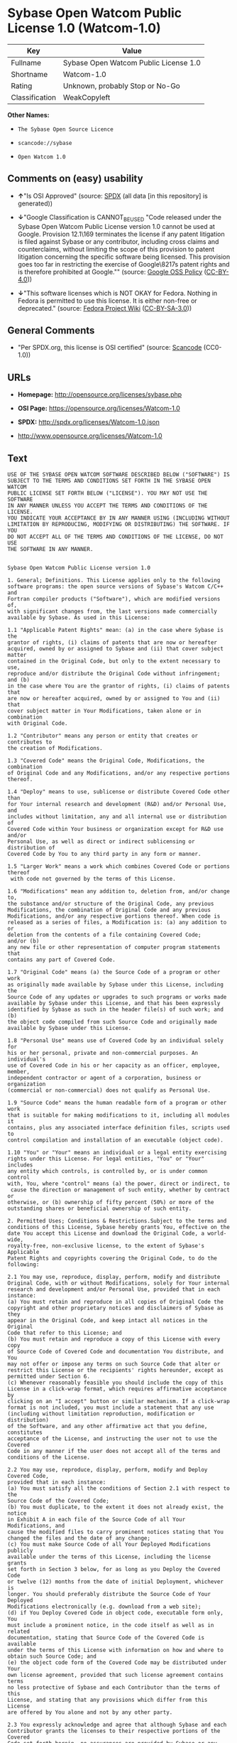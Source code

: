 * Sybase Open Watcom Public License 1.0 (Watcom-1.0)
| Key            | Value                                 |
|----------------+---------------------------------------|
| Fullname       | Sybase Open Watcom Public License 1.0 |
| Shortname      | Watcom-1.0                            |
| Rating         | Unknown, probably Stop or No-Go       |
| Classification | WeakCopyleft                          |

*Other Names:*

- =The Sybase Open Source Licence=

- =scancode://sybase=

- =Open Watcom 1.0=

** Comments on (easy) usability

- *↑*"Is OSI Approved" (source:
  [[https://spdx.org/licenses/Watcom-1.0.html][SPDX]] (all data [in this
  repository] is generated))

- *↓*"Google Classification is CANNOT_BE_USED "Code released under the
  Sybase Open Watcom Public License version 1.0 cannot be used at
  Google. Provision 12.1\169 terminates the license if any patent
  litigation is filed against Sybase or any contributor, including cross
  claims and counterclaims, without limiting the scope of this provision
  to patent litigation concerning the specific software being licensed.
  This provision goes too far in restricting the exercise of
  Google\8217s patent rights and is therefore prohibited at Google.""
  (source:
  [[https://opensource.google.com/docs/thirdparty/licenses/][Google OSS
  Policy]]
  ([[https://creativecommons.org/licenses/by/4.0/legalcode][CC-BY-4.0]]))

- *↓*"This software licenses which is NOT OKAY for Fedora. Nothing in
  Fedora is permitted to use this license. It is either non-free or
  deprecated." (source:
  [[https://fedoraproject.org/wiki/Licensing:Main?rd=Licensing][Fedora
  Project Wiki]]
  ([[https://creativecommons.org/licenses/by-sa/3.0/legalcode][CC-BY-SA-3.0]]))

** General Comments

- "Per SPDX.org, this license is OSI certified" (source:
  [[https://github.com/nexB/scancode-toolkit/blob/develop/src/licensedcode/data/licenses/sybase.yml][Scancode]]
  (CC0-1.0))

** URLs

- *Homepage:* http://opensource.org/licenses/sybase.php

- *OSI Page:* https://opensource.org/licenses/Watcom-1.0

- *SPDX:* http://spdx.org/licenses/Watcom-1.0.json

- http://www.opensource.org/licenses/Watcom-1.0

** Text
#+begin_example
  USE OF THE SYBASE OPEN WATCOM SOFTWARE DESCRIBED BELOW ("SOFTWARE") IS 
  SUBJECT TO THE TERMS AND CONDITIONS SET FORTH IN THE SYBASE OPEN WATCOM 
  PUBLIC LICENSE SET FORTH BELOW ("LICENSE"). YOU MAY NOT USE THE SOFTWARE 
  IN ANY MANNER UNLESS YOU ACCEPT THE TERMS AND CONDITIONS OF THE LICENSE. 
  YOU INDICATE YOUR ACCEPTANCE BY IN ANY MANNER USING (INCLUDING WITHOUT 
  LIMITATION BY REPRODUCING, MODIFYING OR DISTRIBUTING) THE SOFTWARE. IF YOU 
  DO NOT ACCEPT ALL OF THE TERMS AND CONDITIONS OF THE LICENSE, DO NOT USE 
  THE SOFTWARE IN ANY MANNER.


  Sybase Open Watcom Public License version 1.0

  1. General; Definitions. This License applies only to the following 
  software programs: the open source versions of Sybase's Watcom C/C++ and 
  Fortran compiler products ("Software"), which are modified versions of, 
  with significant changes from, the last versions made commercially 
  available by Sybase. As used in this License:

  1.1 "Applicable Patent Rights" mean: (a) in the case where Sybase is the 
  grantor of rights, (i) claims of patents that are now or hereafter 
  acquired, owned by or assigned to Sybase and (ii) that cover subject matter 
  contained in the Original Code, but only to the extent necessary to use, 
  reproduce and/or distribute the Original Code without infringement; and (b) 
  in the case where You are the grantor of rights, (i) claims of patents that 
  are now or hereafter acquired, owned by or assigned to You and (ii) that 
  cover subject matter in Your Modifications, taken alone or in combination 
  with Original Code.

  1.2 "Contributor" means any person or entity that creates or contributes to 
  the creation of Modifications.

  1.3 "Covered Code" means the Original Code, Modifications, the combination 
  of Original Code and any Modifications, and/or any respective portions 
  thereof.

  1.4 "Deploy" means to use, sublicense or distribute Covered Code other than 
  for Your internal research and development (R&D) and/or Personal Use, and 
  includes without limitation, any and all internal use or distribution of 
  Covered Code within Your business or organization except for R&D use and/or 
  Personal Use, as well as direct or indirect sublicensing or distribution of 
  Covered Code by You to any third party in any form or manner.

  1.5 "Larger Work" means a work which combines Covered Code or portions thereof
   with code not governed by the terms of this License.

  1.6 "Modifications" mean any addition to, deletion from, and/or change to, 
  the substance and/or structure of the Original Code, any previous 
  Modifications, the combination of Original Code and any previous 
  Modifications, and/or any respective portions thereof. When code is 
  released as a series of files, a Modification is: (a) any addition to or 
  deletion from the contents of a file containing Covered Code; 
  and/or (b) 
  any new file or other representation of computer program statements that 
  contains any part of Covered Code.

  1.7 "Original Code" means (a) the Source Code of a program or other work 
  as originally made available by Sybase under this License, including the 
  Source Code of any updates or upgrades to such programs or works made 
  available by Sybase under this License, and that has been expressly 
  identified by Sybase as such in the header file(s) of such work; and (b) 
  the object code compiled from such Source Code and originally made 
  available by Sybase under this License.

  1.8 "Personal Use" means use of Covered Code by an individual solely for 
  his or her personal, private and non-commercial purposes. An individual's 
  use of Covered Code in his or her capacity as an officer, employee, member, 
  independent contractor or agent of a corporation, business or organization 
  (commercial or non-commercial) does not qualify as Personal Use.

  1.9 "Source Code" means the human readable form of a program or other work 
  that is suitable for making modifications to it, including all modules it 
  contains, plus any associated interface definition files, scripts used to 
  control compilation and installation of an executable (object code).

  1.10 "You" or "Your" means an individual or a legal entity exercising 
  rights under this License. For legal entities, "You" or "Your" includes 
  any entity which controls, is controlled by, or is under common control 
  with, You, where "control" means (a) the power, direct or indirect, to
   cause the direction or management of such entity, whether by contract or 
  otherwise, or (b) ownership of fifty percent (50%) or more of the 
  outstanding shares or beneficial ownership of such entity.

  2. Permitted Uses; Conditions & Restrictions.Subject to the terms and 
  conditions of this License, Sybase hereby grants You, effective on the 
  date You accept this License and download the Original Code, a world-wide, 
  royalty-free, non-exclusive license, to the extent of Sybase's Applicable 
  Patent Rights and copyrights covering the Original Code, to do the 
  following:

  2.1 You may use, reproduce, display, perform, modify and distribute 
  Original Code, with or without Modifications, solely for Your internal 
  research and development and/or Personal Use, provided that in each 
  instance:
  (a) You must retain and reproduce in all copies of Original Code the 
  copyright and other proprietary notices and disclaimers of Sybase as they 
  appear in the Original Code, and keep intact all notices in the Original 
  Code that refer to this License; and
  (b) You must retain and reproduce a copy of this License with every copy 
  of Source Code of Covered Code and documentation You distribute, and You 
  may not offer or impose any terms on such Source Code that alter or 
  restrict this License or the recipients' rights hereunder, except as 
  permitted under Section 6.
  (c) Whenever reasonably feasible you should include the copy of this 
  License in a click-wrap format, which requires affirmative acceptance by 
  clicking on an "I accept" button or similar mechanism. If a click-wrap 
  format is not included, you must include a statement that any use 
  (including without limitation reproduction, modification or distribution) 
  of the Software, and any other affirmative act that you define, constitutes 
  acceptance of the License, and instructing the user not to use the Covered 
  Code in any manner if the user does not accept all of the terms and 
  conditions of the License.

  2.2 You may use, reproduce, display, perform, modify and Deploy Covered Code, 
  provided that in each instance:
  (a) You must satisfy all the conditions of Section 2.1 with respect to the 
  Source Code of the Covered Code;
  (b) You must duplicate, to the extent it does not already exist, the notice 
  in Exhibit A in each file of the Source Code of all Your Modifications, and 
  cause the modified files to carry prominent notices stating that You 
  changed the files and the date of any change;
  (c) You must make Source Code of all Your Deployed Modifications publicly 
  available under the terms of this License, including the license grants 
  set forth in Section 3 below, for as long as you Deploy the Covered Code 
  or twelve (12) months from the date of initial Deployment, whichever is 
  longer. You should preferably distribute the Source Code of Your Deployed 
  Modifications electronically (e.g. download from a web site);
  (d) if You Deploy Covered Code in object code, executable form only, You 
  must include a prominent notice, in the code itself as well as in related 
  documentation, stating that Source Code of the Covered Code is available 
  under the terms of this License with information on how and where to 
  obtain such Source Code; and
  (e) the object code form of the Covered Code may be distributed under Your 
  own license agreement, provided that such license agreement contains terms 
  no less protective of Sybase and each Contributor than the terms of this 
  License, and stating that any provisions which differ from this License 
  are offered by You alone and not by any other party.

  2.3 You expressly acknowledge and agree that although Sybase and each 
  Contributor grants the licenses to their respective portions of the Covered 
  Code set forth herein, no assurances are provided by Sybase or any 
  Contributor that the Covered Code does not infringe the patent or other 
  intellectual property rights of any other entity. Sybase and each 
  Contributor disclaim any liability to You for claims brought by any other 
  entity based on infringement of intellectual property rights or otherwise. 
  As a condition to exercising the rights and licenses granted hereunder, 
  You hereby assume sole responsibility to secure any other intellectual 
  property rights needed, if any. For example, if a third party patent 
  license is required to allow You to distribute the Covered Code, it is 
  Your responsibility to acquire that license before distributing the Covered 
  Code.

  3. Your Grants. In consideration of, and as a condition to, the licenses 
  granted to You under this License, You hereby grant to Sybase and all 
  third parties a non-exclusive, royalty-free license, under Your Applicable 
  Patent Rights and other intellectual property rights (other than patent) 
  owned or controlled by You, to use, reproduce, display, perform, modify, 
  distribute and Deploy Your Modifications of the same scope and extent as 
  Sybase's licenses under Sections 2.1 and 2.2.

  4. Larger Works. You may create a Larger Work by combining Covered Code 
  with other code not governed by the terms of this License and distribute 
  the Larger Work as a single product. In each such instance, You must make 
  sure the requirements of this License are fulfilled for the Covered Code 
  or any portion thereof.

  5. Limitations on Patent License. Except as expressly stated in Section 2, 
  no other patent rights, express or implied, are granted by Sybase herein. 
  Modifications and/or Larger Works may require additional patent licenses 
  from Sybase which Sybase may grant in its sole discretion.

  6. Additional Terms. You may choose to offer, and to charge a fee for, 
  warranty, support, indemnity or liability obligations and/or other rights 
  consistent with this License ("Additional Terms") to one or more recipients 
  of Covered Code. However, You may do so only on Your own behalf and as 
  Your sole responsibility, and not on behalf of Sybase or any Contributor. 
  You must obtain the recipient's agreement that any such Additional Terms 
  are offered by You alone, and You hereby agree to indemnify, defend and 
  hold Sybase and every Contributor harmless for any liability incurred by 
  or claims asserted against Sybase or such Contributor by reason of any 
  such Additional Terms.

  7. Versions of the License. Sybase may publish revised and/or new versions 
  of this License from time to time. Each version will be given a 
  distinguishing version number. Once Original Code has been published under 
  a particular version of this License, You may continue to use it under the 
  terms of that version. You may also choose to use such Original Code under 
  the terms of any subsequent version of this License published by Sybase. No 
  one other than Sybase has the right to modify the terms applicable to 
  Covered Code created under this License.

  8. NO WARRANTY OR SUPPORT. The Covered Code may contain in whole or in part 
  pre-release, untested, or not fully tested works. The Covered Code may 
  contain errors that could cause failures or loss of data, and may be 
  incomplete or contain inaccuracies. You expressly acknowledge and agree that 
  use of the Covered Code, or any portion thereof, is at Your sole and entire 
  risk. THE COVERED CODE IS PROVIDED "AS IS" AND WITHOUT WARRANTY, UPGRADES 
  OR SUPPORT OF ANY KIND AND SYBASE AND SYBASE'S LICENSOR(S) (COLLECTIVELY 
  REFERRED TO AS "SYBASE" FOR THE PURPOSES OF SECTIONS 8 AND 9) AND ALL 
  CONTRIBUTORS EXPRESSLY DISCLAIM ALL WARRANTIES AND/OR CONDITIONS, EXPRESS 
  OR IMPLIED, INCLUDING, BUT NOT LIMITED TO, THE IMPLIED WARRANTIES AND/OR 
  CONDITIONS OF MERCHANTABILITY, OF SATISFACTORY QUALITY, OF FITNESS FOR A 
  PARTICULAR PURPOSE, OF ACCURACY, OF QUIET ENJOYMENT, AND NONINFRINGEMENT 
  OF THIRD PARTY RIGHTS. SYBASE AND EACH CONTRIBUTOR DOES NOT WARRANT 
  AGAINST INTERFERENCE WITH YOUR ENJOYMENT OF THE COVERED CODE, THAT THE 
  FUNCTIONS CONTAINED IN THE COVERED CODE WILL MEET YOUR REQUIREMENTS, THAT 
  THE OPERATION OF THE COVERED CODE WILL BE UNINTERRUPTED OR ERROR-FREE, OR 
  THAT DEFECTS IN THE COVERED CODE WILL BE CORRECTED. NO ORAL OR WRITTEN 
  INFORMATION OR ADVICE GIVEN BY SYBASE, A SYBASE AUTHORIZED REPRESENTATIVE 
  OR ANY CONTRIBUTOR SHALL CREATE A WARRANTY. You acknowledge that the 
  Covered Code is not intended for use in the operation of nuclear facilities, 
  aircraft navigation, communication systems, or air traffic control 
  machines in which case the failure of the Covered Code could lead to death,
   personal injury, or severe physical or environmental damage.

  9. LIMITATION OF LIABILITY. TO THE EXTENT NOT PROHIBITED BY LAW, IN NO 
  EVENT SHALL SYBASE OR ANY CONTRIBUTOR BE LIABLE FOR ANY DIRECT, INCIDENTAL, 
  SPECIAL, INDIRECT, CONSEQUENTIAL OR OTHER DAMAGES OF ANY KIND ARISING OUT 
  OF OR RELATING TO THIS LICENSE OR YOUR USE OR INABILITY TO USE THE COVERED 
  CODE, OR ANY PORTION THEREOF, WHETHER UNDER A THEORY OF CONTRACT, WARRANTY, 
  TORT (INCLUDING NEGLIGENCE), PRODUCTS LIABILITY OR OTHERWISE, EVEN IF 
  SYBASE OR SUCH CONTRIBUTOR HAS BEEN ADVISED OF THE POSSIBILITY OF SUCH 
  DAMAGES, AND NOTWITHSTANDING THE FAILURE OF ESSENTIAL PURPOSE OF ANY REMEDY. 
  SOME JURISDICTIONS DO NOT ALLOW THE LIMITATION OF LIABILITY OF INCIDENTAL 
  OR CONSEQUENTIAL OR OTHER DAMAGES OF ANY KIND, SO THIS LIMITATION MAY NOT 
  APPLY TO YOU. In no event shall Sybase's or any Contributor's total 
  liability to You for all damages (other than as may be required by 
  applicable law) under this License exceed the amount of five hundred 
  dollars ($500.00).

  10. Trademarks. This License does not grant any rights to use the 
  trademarks or trade names "Sybase" or any other trademarks or trade names 
  belonging to Sybase (collectively "Sybase Marks") or to any trademark or 
  trade name belonging to any Contributor("Contributor Marks"). No Sybase 
  Marks or Contributor Marks may be used to endorse or promote products 
  derived from the Original Code or Covered Code other than with the prior 
  written consent of Sybase or the Contributor, as applicable.

  11. Ownership. Subject to the licenses granted under this License, each Contributor 
  retains all rights, title and interest in and to any Modifications made by such 
  Contributor. Sybase retains all rights, title and interest in and to the 
  Original Code and any Modifications made by or on behalf of Sybase ("Sybase 
  Modifications"), and such Sybase Modifications will not be automatically 
  subject to this License. Sybase may, at its sole discretion, choose to 
  license such Sybase Modifications under this License, or on different terms 
  from those contained in this License or may choose not to license them at 
  all.

  12. Termination.

  12.1 Termination. This License and the rights granted hereunder will 
  terminate:
  (a) automatically without notice if You fail to comply with any term(s) of 
  this License and fail to cure such breach within 30 days of becoming 
  aware of such breach;
  (b) immediately in the event of the circumstances described in Section 
  13.5(b); or
  (c) automatically without notice if You, at any time during the term of 
  this License, commence an action for patent infringement (including as a 
  cross claim or counterclaim) against Sybase or any Contributor.

  12.2 Effect of Termination. Upon termination, You agree to immediately 
  stop any further use, reproduction, modification, sublicensing and 
  distribution of the Covered Code and to destroy all copies of the Covered 
  Code that are in your possession or control. All sublicenses to the Covered 
  Code that have been properly granted prior to termination shall survive any 
  termination of this License. Provisions which, by their nature, should 
  remain in effect beyond the termination of this License shall survive, 
  including but not limited to Sections 3, 5, 8, 9, 10, 11, 12.2 and 13. No 
  party will be liable to any other for compensation, indemnity or damages 
  of any sort solely as a result of terminating this License in accordance 
  with its terms, and termination of this License will be without prejudice 
  to any other right or remedy of any party.

  13. Miscellaneous.

  13.1 Government End Users. The Covered Code is a "commercial item" as 
  defined in FAR 2.101. Government software and technical data rights in the 
  Covered Code include only those rights customarily provided to the public 
  as defined in this License. This customary commercial license in technical 
  data and software is provided in accordance with FAR 12.211 (Technical 
  Data) and 12.212 (Computer Software) and, for Department of Defense 
  purchases, DFAR 252.227-7015 (Technical Data -- Commercial Items) and 
  227.7202-3 (Rights in Commercial Computer Software or Computer Software 
  Documentation). Accordingly, all U.S. Government End Users acquire Covered 
  Code with only those rights set forth herein.

  13.2 Relationship of Parties. This License will not be construed as 
  creating an agency, partnership, joint venture or any other form of legal 
  association between or among you, Sybase or any Contributor, and You will 
  not represent to the contrary, whether expressly, by implication, 
  appearance or otherwise.

  13.3 Independent Development. Nothing in this License will impair Sybase's 
  or any Contributor's right to acquire, license, develop, have others develop 
  for it, market and/or distribute technology or products that perform the 
  same or similar functions as, or otherwise compete with, Modifications, 
  Larger Works, technology or products that You may develop, produce, market 
  or distribute.

  13.4 Waiver; Construction. Failure by Sybase or any Contributor to enforce 
  any provision of this License will not be deemed a waiver of future 
  enforcement of that or any other provision. Any law or regulation which 
  provides that the language of a contract shall be construed against the 
  drafter will not apply to this License.

  13.5 Severability. (a) If for any reason a court of competent jurisdiction 
  finds any provision of this License, or portion thereof, to be 
  unenforceable, that provision of the License will be enforced to the maximum 
  extent permissible so as to effect the economic benefits and intent of the 
  parties, and the remainder of this License will continue in full force and 
  effect. (b) Notwithstanding the foregoing, if applicable law prohibits or 
  restricts You from fully and/or specifically complying with Sections 2 
  and/or 3 or prevents the enforceability of either of those Sections, this 
  License will immediately terminate and You must immediately discontinue any 
  use of the Covered Code and destroy all copies of it that are in your 
  possession or control.

  13.6 Dispute Resolution. Any litigation or other dispute resolution between 
  You and Sybase relating to this License shall take place in the Northern 
  District of California, and You and Sybase hereby consent to the personal 
  jurisdiction of, and venue in, the state and federal courts within that 
  District with respect to this License. The application of the United Nations 
  Convention on Contracts for the International Sale of Goods is expressly 
  excluded.

  13.7 Entire Agreement; Governing Law. This License constitutes the entire 
  agreement between the parties with respect to the subject matter hereof. 
  This License shall be governed by the laws of the United States and the 
  State of California, except that body of California law concerning conflicts 
  of law. Where You are located in the province of Quebec, Canada, the following 
  clause applies: The parties hereby confirm that they have requested that this 
  License and all related documents be drafted in English. Les parties ont 
  exige que le present contrat et tous les documents connexes soient rediges 
  en anglais.

  EXHIBIT A.
  "Portions Copyright (c) 1983-2002 Sybase, Inc. All Rights Reserved. This file 
  contains Original Code and/or Modifications of Original Code as defined in and 
  that are subject to the Sybase Open Watcom Public License version 1.0 (the 
  'License'). You may not use this file except in compliance with the License. 
  BY USING THIS FILE YOU AGREE TO ALL TERMS AND CONDITIONS OF THE LICENSE. A 
  copy of the License is provided with the Original Code and Modifications, and 
  is also available at www.sybase.com/developer/opensource.
  The Original Code and all software distributed under the License are 
  distributed on an 'AS IS' basis, WITHOUT WARRANTY OF ANY KIND, EITHER EXPRESS 
  OR IMPLIED, AND SYBASE AND ALL CONTRIBUTORS HEREBY DISCLAIM ALL SUCH 
  WARRANTIES, INCLUDING WITHOUT LIMITATION, ANY WARRANTIES OF MERCHANTABILITY, 
  FITNESS FOR A PARTICULAR PURPOSE, QUIET ENJOYMENT OR NON-INFRINGEMENT. Please 
  see the License for the specific language governing rights and limitations 
  under the License."
#+end_example

--------------

** Raw Data
*** Facts

- LicenseName

- [[https://fedoraproject.org/wiki/Licensing:Main?rd=Licensing][Fedora
  Project Wiki]]
  ([[https://creativecommons.org/licenses/by-sa/3.0/legalcode][CC-BY-SA-3.0]])

- [[https://opensource.google.com/docs/thirdparty/licenses/][Google OSS
  Policy]]
  ([[https://creativecommons.org/licenses/by/4.0/legalcode][CC-BY-4.0]])

- [[https://github.com/HansHammel/license-compatibility-checker/blob/master/lib/licenses.json][HansHammel
  license-compatibility-checker]]
  ([[https://github.com/HansHammel/license-compatibility-checker/blob/master/LICENSE][MIT]])

- [[https://github.com/okfn/licenses/blob/master/licenses.csv][Open
  Knowledge International]]
  ([[https://opendatacommons.org/licenses/pddl/1-0/][PDDL-1.0]])

- [[https://opensource.org/licenses/][OpenSourceInitiative]]
  ([[https://creativecommons.org/licenses/by/4.0/legalcode][CC-BY-4.0]])

- [[https://github.com/OpenChain-Project/curriculum/raw/ddf1e879341adbd9b297cd67c5d5c16b2076540b/policy-template/Open%20Source%20Policy%20Template%20for%20OpenChain%20Specification%201.2.ods][OpenChainPolicyTemplate]]
  (CC0-1.0)

- [[https://spdx.org/licenses/Watcom-1.0.html][SPDX]] (all data [in this
  repository] is generated)

- [[https://github.com/nexB/scancode-toolkit/blob/develop/src/licensedcode/data/licenses/sybase.yml][Scancode]]
  (CC0-1.0)

*** Raw JSON
#+begin_example
  {
      "__impliedNames": [
          "Watcom-1.0",
          "Sybase Open Watcom Public License 1.0",
          "The Sybase Open Source Licence",
          "scancode://sybase",
          "Open Watcom 1.0"
      ],
      "__impliedId": "Watcom-1.0",
      "__impliedComments": [
          [
              "Scancode",
              [
                  "Per SPDX.org, this license is OSI certified"
              ]
          ]
      ],
      "facts": {
          "Open Knowledge International": {
              "is_generic": null,
              "legacy_ids": [],
              "status": "active",
              "domain_software": true,
              "url": "https://opensource.org/licenses/Watcom-1.0",
              "maintainer": "",
              "od_conformance": "not reviewed",
              "_sourceURL": "https://github.com/okfn/licenses/blob/master/licenses.csv",
              "domain_data": false,
              "osd_conformance": "approved",
              "id": "Watcom-1.0",
              "title": "Sybase Open Watcom Public License 1.0",
              "_implications": {
                  "__impliedNames": [
                      "Watcom-1.0",
                      "Sybase Open Watcom Public License 1.0"
                  ],
                  "__impliedId": "Watcom-1.0",
                  "__impliedURLs": [
                      [
                          null,
                          "https://opensource.org/licenses/Watcom-1.0"
                      ]
                  ]
              },
              "domain_content": false
          },
          "LicenseName": {
              "implications": {
                  "__impliedNames": [
                      "Watcom-1.0"
                  ],
                  "__impliedId": "Watcom-1.0"
              },
              "shortname": "Watcom-1.0",
              "otherNames": []
          },
          "SPDX": {
              "isSPDXLicenseDeprecated": false,
              "spdxFullName": "Sybase Open Watcom Public License 1.0",
              "spdxDetailsURL": "http://spdx.org/licenses/Watcom-1.0.json",
              "_sourceURL": "https://spdx.org/licenses/Watcom-1.0.html",
              "spdxLicIsOSIApproved": true,
              "spdxSeeAlso": [
                  "https://opensource.org/licenses/Watcom-1.0"
              ],
              "_implications": {
                  "__impliedNames": [
                      "Watcom-1.0",
                      "Sybase Open Watcom Public License 1.0"
                  ],
                  "__impliedId": "Watcom-1.0",
                  "__impliedJudgement": [
                      [
                          "SPDX",
                          {
                              "tag": "PositiveJudgement",
                              "contents": "Is OSI Approved"
                          }
                      ]
                  ],
                  "__isOsiApproved": true,
                  "__impliedURLs": [
                      [
                          "SPDX",
                          "http://spdx.org/licenses/Watcom-1.0.json"
                      ],
                      [
                          null,
                          "https://opensource.org/licenses/Watcom-1.0"
                      ]
                  ]
              },
              "spdxLicenseId": "Watcom-1.0"
          },
          "Fedora Project Wiki": {
              "rating": "Bad",
              "Upstream URL": "http://opensource.org/licenses/sybase.php",
              "licenseType": "license",
              "_sourceURL": "https://fedoraproject.org/wiki/Licensing:Main?rd=Licensing",
              "Full Name": "Sybase Open Watcom Public License 1.0",
              "FSF Free?": "No",
              "_implications": {
                  "__impliedNames": [
                      "Sybase Open Watcom Public License 1.0"
                  ],
                  "__impliedJudgement": [
                      [
                          "Fedora Project Wiki",
                          {
                              "tag": "NegativeJudgement",
                              "contents": "This software licenses which is NOT OKAY for Fedora. Nothing in Fedora is permitted to use this license. It is either non-free or deprecated."
                          }
                      ]
                  ]
              },
              "Notes": null
          },
          "Scancode": {
              "otherUrls": [
                  "http://www.opensource.org/licenses/Watcom-1.0",
                  "https://opensource.org/licenses/Watcom-1.0"
              ],
              "homepageUrl": "http://opensource.org/licenses/sybase.php",
              "shortName": "Open Watcom 1.0",
              "textUrls": null,
              "text": "USE OF THE SYBASE OPEN WATCOM SOFTWARE DESCRIBED BELOW (\"SOFTWARE\") IS \nSUBJECT TO THE TERMS AND CONDITIONS SET FORTH IN THE SYBASE OPEN WATCOM \nPUBLIC LICENSE SET FORTH BELOW (\"LICENSE\"). YOU MAY NOT USE THE SOFTWARE \nIN ANY MANNER UNLESS YOU ACCEPT THE TERMS AND CONDITIONS OF THE LICENSE. \nYOU INDICATE YOUR ACCEPTANCE BY IN ANY MANNER USING (INCLUDING WITHOUT \nLIMITATION BY REPRODUCING, MODIFYING OR DISTRIBUTING) THE SOFTWARE. IF YOU \nDO NOT ACCEPT ALL OF THE TERMS AND CONDITIONS OF THE LICENSE, DO NOT USE \nTHE SOFTWARE IN ANY MANNER.\n\n\nSybase Open Watcom Public License version 1.0\n\n1. General; Definitions. This License applies only to the following \nsoftware programs: the open source versions of Sybase's Watcom C/C++ and \nFortran compiler products (\"Software\"), which are modified versions of, \nwith significant changes from, the last versions made commercially \navailable by Sybase. As used in this License:\n\n1.1 \"Applicable Patent Rights\" mean: (a) in the case where Sybase is the \ngrantor of rights, (i) claims of patents that are now or hereafter \nacquired, owned by or assigned to Sybase and (ii) that cover subject matter \ncontained in the Original Code, but only to the extent necessary to use, \nreproduce and/or distribute the Original Code without infringement; and (b) \nin the case where You are the grantor of rights, (i) claims of patents that \nare now or hereafter acquired, owned by or assigned to You and (ii) that \ncover subject matter in Your Modifications, taken alone or in combination \nwith Original Code.\n\n1.2 \"Contributor\" means any person or entity that creates or contributes to \nthe creation of Modifications.\n\n1.3 \"Covered Code\" means the Original Code, Modifications, the combination \nof Original Code and any Modifications, and/or any respective portions \nthereof.\n\n1.4 \"Deploy\" means to use, sublicense or distribute Covered Code other than \nfor Your internal research and development (R&D) and/or Personal Use, and \nincludes without limitation, any and all internal use or distribution of \nCovered Code within Your business or organization except for R&D use and/or \nPersonal Use, as well as direct or indirect sublicensing or distribution of \nCovered Code by You to any third party in any form or manner.\n\n1.5 \"Larger Work\" means a work which combines Covered Code or portions thereof\n with code not governed by the terms of this License.\n\n1.6 \"Modifications\" mean any addition to, deletion from, and/or change to, \nthe substance and/or structure of the Original Code, any previous \nModifications, the combination of Original Code and any previous \nModifications, and/or any respective portions thereof. When code is \nreleased as a series of files, a Modification is: (a) any addition to or \ndeletion from the contents of a file containing Covered Code; \nand/or (b) \nany new file or other representation of computer program statements that \ncontains any part of Covered Code.\n\n1.7 \"Original Code\" means (a) the Source Code of a program or other work \nas originally made available by Sybase under this License, including the \nSource Code of any updates or upgrades to such programs or works made \navailable by Sybase under this License, and that has been expressly \nidentified by Sybase as such in the header file(s) of such work; and (b) \nthe object code compiled from such Source Code and originally made \navailable by Sybase under this License.\n\n1.8 \"Personal Use\" means use of Covered Code by an individual solely for \nhis or her personal, private and non-commercial purposes. An individual's \nuse of Covered Code in his or her capacity as an officer, employee, member, \nindependent contractor or agent of a corporation, business or organization \n(commercial or non-commercial) does not qualify as Personal Use.\n\n1.9 \"Source Code\" means the human readable form of a program or other work \nthat is suitable for making modifications to it, including all modules it \ncontains, plus any associated interface definition files, scripts used to \ncontrol compilation and installation of an executable (object code).\n\n1.10 \"You\" or \"Your\" means an individual or a legal entity exercising \nrights under this License. For legal entities, \"You\" or \"Your\" includes \nany entity which controls, is controlled by, or is under common control \nwith, You, where \"control\" means (a) the power, direct or indirect, to\n cause the direction or management of such entity, whether by contract or \notherwise, or (b) ownership of fifty percent (50%) or more of the \noutstanding shares or beneficial ownership of such entity.\n\n2. Permitted Uses; Conditions & Restrictions.Subject to the terms and \nconditions of this License, Sybase hereby grants You, effective on the \ndate You accept this License and download the Original Code, a world-wide, \nroyalty-free, non-exclusive license, to the extent of Sybase's Applicable \nPatent Rights and copyrights covering the Original Code, to do the \nfollowing:\n\n2.1 You may use, reproduce, display, perform, modify and distribute \nOriginal Code, with or without Modifications, solely for Your internal \nresearch and development and/or Personal Use, provided that in each \ninstance:\n(a) You must retain and reproduce in all copies of Original Code the \ncopyright and other proprietary notices and disclaimers of Sybase as they \nappear in the Original Code, and keep intact all notices in the Original \nCode that refer to this License; and\n(b) You must retain and reproduce a copy of this License with every copy \nof Source Code of Covered Code and documentation You distribute, and You \nmay not offer or impose any terms on such Source Code that alter or \nrestrict this License or the recipients' rights hereunder, except as \npermitted under Section 6.\n(c) Whenever reasonably feasible you should include the copy of this \nLicense in a click-wrap format, which requires affirmative acceptance by \nclicking on an \"I accept\" button or similar mechanism. If a click-wrap \nformat is not included, you must include a statement that any use \n(including without limitation reproduction, modification or distribution) \nof the Software, and any other affirmative act that you define, constitutes \nacceptance of the License, and instructing the user not to use the Covered \nCode in any manner if the user does not accept all of the terms and \nconditions of the License.\n\n2.2 You may use, reproduce, display, perform, modify and Deploy Covered Code, \nprovided that in each instance:\n(a) You must satisfy all the conditions of Section 2.1 with respect to the \nSource Code of the Covered Code;\n(b) You must duplicate, to the extent it does not already exist, the notice \nin Exhibit A in each file of the Source Code of all Your Modifications, and \ncause the modified files to carry prominent notices stating that You \nchanged the files and the date of any change;\n(c) You must make Source Code of all Your Deployed Modifications publicly \navailable under the terms of this License, including the license grants \nset forth in Section 3 below, for as long as you Deploy the Covered Code \nor twelve (12) months from the date of initial Deployment, whichever is \nlonger. You should preferably distribute the Source Code of Your Deployed \nModifications electronically (e.g. download from a web site);\n(d) if You Deploy Covered Code in object code, executable form only, You \nmust include a prominent notice, in the code itself as well as in related \ndocumentation, stating that Source Code of the Covered Code is available \nunder the terms of this License with information on how and where to \nobtain such Source Code; and\n(e) the object code form of the Covered Code may be distributed under Your \nown license agreement, provided that such license agreement contains terms \nno less protective of Sybase and each Contributor than the terms of this \nLicense, and stating that any provisions which differ from this License \nare offered by You alone and not by any other party.\n\n2.3 You expressly acknowledge and agree that although Sybase and each \nContributor grants the licenses to their respective portions of the Covered \nCode set forth herein, no assurances are provided by Sybase or any \nContributor that the Covered Code does not infringe the patent or other \nintellectual property rights of any other entity. Sybase and each \nContributor disclaim any liability to You for claims brought by any other \nentity based on infringement of intellectual property rights or otherwise. \nAs a condition to exercising the rights and licenses granted hereunder, \nYou hereby assume sole responsibility to secure any other intellectual \nproperty rights needed, if any. For example, if a third party patent \nlicense is required to allow You to distribute the Covered Code, it is \nYour responsibility to acquire that license before distributing the Covered \nCode.\n\n3. Your Grants. In consideration of, and as a condition to, the licenses \ngranted to You under this License, You hereby grant to Sybase and all \nthird parties a non-exclusive, royalty-free license, under Your Applicable \nPatent Rights and other intellectual property rights (other than patent) \nowned or controlled by You, to use, reproduce, display, perform, modify, \ndistribute and Deploy Your Modifications of the same scope and extent as \nSybase's licenses under Sections 2.1 and 2.2.\n\n4. Larger Works. You may create a Larger Work by combining Covered Code \nwith other code not governed by the terms of this License and distribute \nthe Larger Work as a single product. In each such instance, You must make \nsure the requirements of this License are fulfilled for the Covered Code \nor any portion thereof.\n\n5. Limitations on Patent License. Except as expressly stated in Section 2, \nno other patent rights, express or implied, are granted by Sybase herein. \nModifications and/or Larger Works may require additional patent licenses \nfrom Sybase which Sybase may grant in its sole discretion.\n\n6. Additional Terms. You may choose to offer, and to charge a fee for, \nwarranty, support, indemnity or liability obligations and/or other rights \nconsistent with this License (\"Additional Terms\") to one or more recipients \nof Covered Code. However, You may do so only on Your own behalf and as \nYour sole responsibility, and not on behalf of Sybase or any Contributor. \nYou must obtain the recipient's agreement that any such Additional Terms \nare offered by You alone, and You hereby agree to indemnify, defend and \nhold Sybase and every Contributor harmless for any liability incurred by \nor claims asserted against Sybase or such Contributor by reason of any \nsuch Additional Terms.\n\n7. Versions of the License. Sybase may publish revised and/or new versions \nof this License from time to time. Each version will be given a \ndistinguishing version number. Once Original Code has been published under \na particular version of this License, You may continue to use it under the \nterms of that version. You may also choose to use such Original Code under \nthe terms of any subsequent version of this License published by Sybase. No \none other than Sybase has the right to modify the terms applicable to \nCovered Code created under this License.\n\n8. NO WARRANTY OR SUPPORT. The Covered Code may contain in whole or in part \npre-release, untested, or not fully tested works. The Covered Code may \ncontain errors that could cause failures or loss of data, and may be \nincomplete or contain inaccuracies. You expressly acknowledge and agree that \nuse of the Covered Code, or any portion thereof, is at Your sole and entire \nrisk. THE COVERED CODE IS PROVIDED \"AS IS\" AND WITHOUT WARRANTY, UPGRADES \nOR SUPPORT OF ANY KIND AND SYBASE AND SYBASE'S LICENSOR(S) (COLLECTIVELY \nREFERRED TO AS \"SYBASE\" FOR THE PURPOSES OF SECTIONS 8 AND 9) AND ALL \nCONTRIBUTORS EXPRESSLY DISCLAIM ALL WARRANTIES AND/OR CONDITIONS, EXPRESS \nOR IMPLIED, INCLUDING, BUT NOT LIMITED TO, THE IMPLIED WARRANTIES AND/OR \nCONDITIONS OF MERCHANTABILITY, OF SATISFACTORY QUALITY, OF FITNESS FOR A \nPARTICULAR PURPOSE, OF ACCURACY, OF QUIET ENJOYMENT, AND NONINFRINGEMENT \nOF THIRD PARTY RIGHTS. SYBASE AND EACH CONTRIBUTOR DOES NOT WARRANT \nAGAINST INTERFERENCE WITH YOUR ENJOYMENT OF THE COVERED CODE, THAT THE \nFUNCTIONS CONTAINED IN THE COVERED CODE WILL MEET YOUR REQUIREMENTS, THAT \nTHE OPERATION OF THE COVERED CODE WILL BE UNINTERRUPTED OR ERROR-FREE, OR \nTHAT DEFECTS IN THE COVERED CODE WILL BE CORRECTED. NO ORAL OR WRITTEN \nINFORMATION OR ADVICE GIVEN BY SYBASE, A SYBASE AUTHORIZED REPRESENTATIVE \nOR ANY CONTRIBUTOR SHALL CREATE A WARRANTY. You acknowledge that the \nCovered Code is not intended for use in the operation of nuclear facilities, \naircraft navigation, communication systems, or air traffic control \nmachines in which case the failure of the Covered Code could lead to death,\n personal injury, or severe physical or environmental damage.\n\n9. LIMITATION OF LIABILITY. TO THE EXTENT NOT PROHIBITED BY LAW, IN NO \nEVENT SHALL SYBASE OR ANY CONTRIBUTOR BE LIABLE FOR ANY DIRECT, INCIDENTAL, \nSPECIAL, INDIRECT, CONSEQUENTIAL OR OTHER DAMAGES OF ANY KIND ARISING OUT \nOF OR RELATING TO THIS LICENSE OR YOUR USE OR INABILITY TO USE THE COVERED \nCODE, OR ANY PORTION THEREOF, WHETHER UNDER A THEORY OF CONTRACT, WARRANTY, \nTORT (INCLUDING NEGLIGENCE), PRODUCTS LIABILITY OR OTHERWISE, EVEN IF \nSYBASE OR SUCH CONTRIBUTOR HAS BEEN ADVISED OF THE POSSIBILITY OF SUCH \nDAMAGES, AND NOTWITHSTANDING THE FAILURE OF ESSENTIAL PURPOSE OF ANY REMEDY. \nSOME JURISDICTIONS DO NOT ALLOW THE LIMITATION OF LIABILITY OF INCIDENTAL \nOR CONSEQUENTIAL OR OTHER DAMAGES OF ANY KIND, SO THIS LIMITATION MAY NOT \nAPPLY TO YOU. In no event shall Sybase's or any Contributor's total \nliability to You for all damages (other than as may be required by \napplicable law) under this License exceed the amount of five hundred \ndollars ($500.00).\n\n10. Trademarks. This License does not grant any rights to use the \ntrademarks or trade names \"Sybase\" or any other trademarks or trade names \nbelonging to Sybase (collectively \"Sybase Marks\") or to any trademark or \ntrade name belonging to any Contributor(\"Contributor Marks\"). No Sybase \nMarks or Contributor Marks may be used to endorse or promote products \nderived from the Original Code or Covered Code other than with the prior \nwritten consent of Sybase or the Contributor, as applicable.\n\n11. Ownership. Subject to the licenses granted under this License, each Contributor \nretains all rights, title and interest in and to any Modifications made by such \nContributor. Sybase retains all rights, title and interest in and to the \nOriginal Code and any Modifications made by or on behalf of Sybase (\"Sybase \nModifications\"), and such Sybase Modifications will not be automatically \nsubject to this License. Sybase may, at its sole discretion, choose to \nlicense such Sybase Modifications under this License, or on different terms \nfrom those contained in this License or may choose not to license them at \nall.\n\n12. Termination.\n\n12.1 Termination. This License and the rights granted hereunder will \nterminate:\n(a) automatically without notice if You fail to comply with any term(s) of \nthis License and fail to cure such breach within 30 days of becoming \naware of such breach;\n(b) immediately in the event of the circumstances described in Section \n13.5(b); or\n(c) automatically without notice if You, at any time during the term of \nthis License, commence an action for patent infringement (including as a \ncross claim or counterclaim) against Sybase or any Contributor.\n\n12.2 Effect of Termination. Upon termination, You agree to immediately \nstop any further use, reproduction, modification, sublicensing and \ndistribution of the Covered Code and to destroy all copies of the Covered \nCode that are in your possession or control. All sublicenses to the Covered \nCode that have been properly granted prior to termination shall survive any \ntermination of this License. Provisions which, by their nature, should \nremain in effect beyond the termination of this License shall survive, \nincluding but not limited to Sections 3, 5, 8, 9, 10, 11, 12.2 and 13. No \nparty will be liable to any other for compensation, indemnity or damages \nof any sort solely as a result of terminating this License in accordance \nwith its terms, and termination of this License will be without prejudice \nto any other right or remedy of any party.\n\n13. Miscellaneous.\n\n13.1 Government End Users. The Covered Code is a \"commercial item\" as \ndefined in FAR 2.101. Government software and technical data rights in the \nCovered Code include only those rights customarily provided to the public \nas defined in this License. This customary commercial license in technical \ndata and software is provided in accordance with FAR 12.211 (Technical \nData) and 12.212 (Computer Software) and, for Department of Defense \npurchases, DFAR 252.227-7015 (Technical Data -- Commercial Items) and \n227.7202-3 (Rights in Commercial Computer Software or Computer Software \nDocumentation). Accordingly, all U.S. Government End Users acquire Covered \nCode with only those rights set forth herein.\n\n13.2 Relationship of Parties. This License will not be construed as \ncreating an agency, partnership, joint venture or any other form of legal \nassociation between or among you, Sybase or any Contributor, and You will \nnot represent to the contrary, whether expressly, by implication, \nappearance or otherwise.\n\n13.3 Independent Development. Nothing in this License will impair Sybase's \nor any Contributor's right to acquire, license, develop, have others develop \nfor it, market and/or distribute technology or products that perform the \nsame or similar functions as, or otherwise compete with, Modifications, \nLarger Works, technology or products that You may develop, produce, market \nor distribute.\n\n13.4 Waiver; Construction. Failure by Sybase or any Contributor to enforce \nany provision of this License will not be deemed a waiver of future \nenforcement of that or any other provision. Any law or regulation which \nprovides that the language of a contract shall be construed against the \ndrafter will not apply to this License.\n\n13.5 Severability. (a) If for any reason a court of competent jurisdiction \nfinds any provision of this License, or portion thereof, to be \nunenforceable, that provision of the License will be enforced to the maximum \nextent permissible so as to effect the economic benefits and intent of the \nparties, and the remainder of this License will continue in full force and \neffect. (b) Notwithstanding the foregoing, if applicable law prohibits or \nrestricts You from fully and/or specifically complying with Sections 2 \nand/or 3 or prevents the enforceability of either of those Sections, this \nLicense will immediately terminate and You must immediately discontinue any \nuse of the Covered Code and destroy all copies of it that are in your \npossession or control.\n\n13.6 Dispute Resolution. Any litigation or other dispute resolution between \nYou and Sybase relating to this License shall take place in the Northern \nDistrict of California, and You and Sybase hereby consent to the personal \njurisdiction of, and venue in, the state and federal courts within that \nDistrict with respect to this License. The application of the United Nations \nConvention on Contracts for the International Sale of Goods is expressly \nexcluded.\n\n13.7 Entire Agreement; Governing Law. This License constitutes the entire \nagreement between the parties with respect to the subject matter hereof. \nThis License shall be governed by the laws of the United States and the \nState of California, except that body of California law concerning conflicts \nof law. Where You are located in the province of Quebec, Canada, the following \nclause applies: The parties hereby confirm that they have requested that this \nLicense and all related documents be drafted in English. Les parties ont \nexige que le present contrat et tous les documents connexes soient rediges \nen anglais.\n\nEXHIBIT A.\n\"Portions Copyright (c) 1983-2002 Sybase, Inc. All Rights Reserved. This file \ncontains Original Code and/or Modifications of Original Code as defined in and \nthat are subject to the Sybase Open Watcom Public License version 1.0 (the \n'License'). You may not use this file except in compliance with the License. \nBY USING THIS FILE YOU AGREE TO ALL TERMS AND CONDITIONS OF THE LICENSE. A \ncopy of the License is provided with the Original Code and Modifications, and \nis also available at www.sybase.com/developer/opensource.\nThe Original Code and all software distributed under the License are \ndistributed on an 'AS IS' basis, WITHOUT WARRANTY OF ANY KIND, EITHER EXPRESS \nOR IMPLIED, AND SYBASE AND ALL CONTRIBUTORS HEREBY DISCLAIM ALL SUCH \nWARRANTIES, INCLUDING WITHOUT LIMITATION, ANY WARRANTIES OF MERCHANTABILITY, \nFITNESS FOR A PARTICULAR PURPOSE, QUIET ENJOYMENT OR NON-INFRINGEMENT. Please \nsee the License for the specific language governing rights and limitations \nunder the License.\"",
              "category": "Proprietary Free",
              "osiUrl": "http://opensource.org/licenses/sybase.php",
              "owner": "Sybase, Inc. (an SAP subsidiary)",
              "_sourceURL": "https://github.com/nexB/scancode-toolkit/blob/develop/src/licensedcode/data/licenses/sybase.yml",
              "key": "sybase",
              "name": "Sybase Open Watcom Public License v1.0",
              "spdxId": "Watcom-1.0",
              "notes": "Per SPDX.org, this license is OSI certified",
              "_implications": {
                  "__impliedNames": [
                      "scancode://sybase",
                      "Open Watcom 1.0",
                      "Watcom-1.0"
                  ],
                  "__impliedId": "Watcom-1.0",
                  "__impliedComments": [
                      [
                          "Scancode",
                          [
                              "Per SPDX.org, this license is OSI certified"
                          ]
                      ]
                  ],
                  "__impliedText": "USE OF THE SYBASE OPEN WATCOM SOFTWARE DESCRIBED BELOW (\"SOFTWARE\") IS \nSUBJECT TO THE TERMS AND CONDITIONS SET FORTH IN THE SYBASE OPEN WATCOM \nPUBLIC LICENSE SET FORTH BELOW (\"LICENSE\"). YOU MAY NOT USE THE SOFTWARE \nIN ANY MANNER UNLESS YOU ACCEPT THE TERMS AND CONDITIONS OF THE LICENSE. \nYOU INDICATE YOUR ACCEPTANCE BY IN ANY MANNER USING (INCLUDING WITHOUT \nLIMITATION BY REPRODUCING, MODIFYING OR DISTRIBUTING) THE SOFTWARE. IF YOU \nDO NOT ACCEPT ALL OF THE TERMS AND CONDITIONS OF THE LICENSE, DO NOT USE \nTHE SOFTWARE IN ANY MANNER.\n\n\nSybase Open Watcom Public License version 1.0\n\n1. General; Definitions. This License applies only to the following \nsoftware programs: the open source versions of Sybase's Watcom C/C++ and \nFortran compiler products (\"Software\"), which are modified versions of, \nwith significant changes from, the last versions made commercially \navailable by Sybase. As used in this License:\n\n1.1 \"Applicable Patent Rights\" mean: (a) in the case where Sybase is the \ngrantor of rights, (i) claims of patents that are now or hereafter \nacquired, owned by or assigned to Sybase and (ii) that cover subject matter \ncontained in the Original Code, but only to the extent necessary to use, \nreproduce and/or distribute the Original Code without infringement; and (b) \nin the case where You are the grantor of rights, (i) claims of patents that \nare now or hereafter acquired, owned by or assigned to You and (ii) that \ncover subject matter in Your Modifications, taken alone or in combination \nwith Original Code.\n\n1.2 \"Contributor\" means any person or entity that creates or contributes to \nthe creation of Modifications.\n\n1.3 \"Covered Code\" means the Original Code, Modifications, the combination \nof Original Code and any Modifications, and/or any respective portions \nthereof.\n\n1.4 \"Deploy\" means to use, sublicense or distribute Covered Code other than \nfor Your internal research and development (R&D) and/or Personal Use, and \nincludes without limitation, any and all internal use or distribution of \nCovered Code within Your business or organization except for R&D use and/or \nPersonal Use, as well as direct or indirect sublicensing or distribution of \nCovered Code by You to any third party in any form or manner.\n\n1.5 \"Larger Work\" means a work which combines Covered Code or portions thereof\n with code not governed by the terms of this License.\n\n1.6 \"Modifications\" mean any addition to, deletion from, and/or change to, \nthe substance and/or structure of the Original Code, any previous \nModifications, the combination of Original Code and any previous \nModifications, and/or any respective portions thereof. When code is \nreleased as a series of files, a Modification is: (a) any addition to or \ndeletion from the contents of a file containing Covered Code; \nand/or (b) \nany new file or other representation of computer program statements that \ncontains any part of Covered Code.\n\n1.7 \"Original Code\" means (a) the Source Code of a program or other work \nas originally made available by Sybase under this License, including the \nSource Code of any updates or upgrades to such programs or works made \navailable by Sybase under this License, and that has been expressly \nidentified by Sybase as such in the header file(s) of such work; and (b) \nthe object code compiled from such Source Code and originally made \navailable by Sybase under this License.\n\n1.8 \"Personal Use\" means use of Covered Code by an individual solely for \nhis or her personal, private and non-commercial purposes. An individual's \nuse of Covered Code in his or her capacity as an officer, employee, member, \nindependent contractor or agent of a corporation, business or organization \n(commercial or non-commercial) does not qualify as Personal Use.\n\n1.9 \"Source Code\" means the human readable form of a program or other work \nthat is suitable for making modifications to it, including all modules it \ncontains, plus any associated interface definition files, scripts used to \ncontrol compilation and installation of an executable (object code).\n\n1.10 \"You\" or \"Your\" means an individual or a legal entity exercising \nrights under this License. For legal entities, \"You\" or \"Your\" includes \nany entity which controls, is controlled by, or is under common control \nwith, You, where \"control\" means (a) the power, direct or indirect, to\n cause the direction or management of such entity, whether by contract or \notherwise, or (b) ownership of fifty percent (50%) or more of the \noutstanding shares or beneficial ownership of such entity.\n\n2. Permitted Uses; Conditions & Restrictions.Subject to the terms and \nconditions of this License, Sybase hereby grants You, effective on the \ndate You accept this License and download the Original Code, a world-wide, \nroyalty-free, non-exclusive license, to the extent of Sybase's Applicable \nPatent Rights and copyrights covering the Original Code, to do the \nfollowing:\n\n2.1 You may use, reproduce, display, perform, modify and distribute \nOriginal Code, with or without Modifications, solely for Your internal \nresearch and development and/or Personal Use, provided that in each \ninstance:\n(a) You must retain and reproduce in all copies of Original Code the \ncopyright and other proprietary notices and disclaimers of Sybase as they \nappear in the Original Code, and keep intact all notices in the Original \nCode that refer to this License; and\n(b) You must retain and reproduce a copy of this License with every copy \nof Source Code of Covered Code and documentation You distribute, and You \nmay not offer or impose any terms on such Source Code that alter or \nrestrict this License or the recipients' rights hereunder, except as \npermitted under Section 6.\n(c) Whenever reasonably feasible you should include the copy of this \nLicense in a click-wrap format, which requires affirmative acceptance by \nclicking on an \"I accept\" button or similar mechanism. If a click-wrap \nformat is not included, you must include a statement that any use \n(including without limitation reproduction, modification or distribution) \nof the Software, and any other affirmative act that you define, constitutes \nacceptance of the License, and instructing the user not to use the Covered \nCode in any manner if the user does not accept all of the terms and \nconditions of the License.\n\n2.2 You may use, reproduce, display, perform, modify and Deploy Covered Code, \nprovided that in each instance:\n(a) You must satisfy all the conditions of Section 2.1 with respect to the \nSource Code of the Covered Code;\n(b) You must duplicate, to the extent it does not already exist, the notice \nin Exhibit A in each file of the Source Code of all Your Modifications, and \ncause the modified files to carry prominent notices stating that You \nchanged the files and the date of any change;\n(c) You must make Source Code of all Your Deployed Modifications publicly \navailable under the terms of this License, including the license grants \nset forth in Section 3 below, for as long as you Deploy the Covered Code \nor twelve (12) months from the date of initial Deployment, whichever is \nlonger. You should preferably distribute the Source Code of Your Deployed \nModifications electronically (e.g. download from a web site);\n(d) if You Deploy Covered Code in object code, executable form only, You \nmust include a prominent notice, in the code itself as well as in related \ndocumentation, stating that Source Code of the Covered Code is available \nunder the terms of this License with information on how and where to \nobtain such Source Code; and\n(e) the object code form of the Covered Code may be distributed under Your \nown license agreement, provided that such license agreement contains terms \nno less protective of Sybase and each Contributor than the terms of this \nLicense, and stating that any provisions which differ from this License \nare offered by You alone and not by any other party.\n\n2.3 You expressly acknowledge and agree that although Sybase and each \nContributor grants the licenses to their respective portions of the Covered \nCode set forth herein, no assurances are provided by Sybase or any \nContributor that the Covered Code does not infringe the patent or other \nintellectual property rights of any other entity. Sybase and each \nContributor disclaim any liability to You for claims brought by any other \nentity based on infringement of intellectual property rights or otherwise. \nAs a condition to exercising the rights and licenses granted hereunder, \nYou hereby assume sole responsibility to secure any other intellectual \nproperty rights needed, if any. For example, if a third party patent \nlicense is required to allow You to distribute the Covered Code, it is \nYour responsibility to acquire that license before distributing the Covered \nCode.\n\n3. Your Grants. In consideration of, and as a condition to, the licenses \ngranted to You under this License, You hereby grant to Sybase and all \nthird parties a non-exclusive, royalty-free license, under Your Applicable \nPatent Rights and other intellectual property rights (other than patent) \nowned or controlled by You, to use, reproduce, display, perform, modify, \ndistribute and Deploy Your Modifications of the same scope and extent as \nSybase's licenses under Sections 2.1 and 2.2.\n\n4. Larger Works. You may create a Larger Work by combining Covered Code \nwith other code not governed by the terms of this License and distribute \nthe Larger Work as a single product. In each such instance, You must make \nsure the requirements of this License are fulfilled for the Covered Code \nor any portion thereof.\n\n5. Limitations on Patent License. Except as expressly stated in Section 2, \nno other patent rights, express or implied, are granted by Sybase herein. \nModifications and/or Larger Works may require additional patent licenses \nfrom Sybase which Sybase may grant in its sole discretion.\n\n6. Additional Terms. You may choose to offer, and to charge a fee for, \nwarranty, support, indemnity or liability obligations and/or other rights \nconsistent with this License (\"Additional Terms\") to one or more recipients \nof Covered Code. However, You may do so only on Your own behalf and as \nYour sole responsibility, and not on behalf of Sybase or any Contributor. \nYou must obtain the recipient's agreement that any such Additional Terms \nare offered by You alone, and You hereby agree to indemnify, defend and \nhold Sybase and every Contributor harmless for any liability incurred by \nor claims asserted against Sybase or such Contributor by reason of any \nsuch Additional Terms.\n\n7. Versions of the License. Sybase may publish revised and/or new versions \nof this License from time to time. Each version will be given a \ndistinguishing version number. Once Original Code has been published under \na particular version of this License, You may continue to use it under the \nterms of that version. You may also choose to use such Original Code under \nthe terms of any subsequent version of this License published by Sybase. No \none other than Sybase has the right to modify the terms applicable to \nCovered Code created under this License.\n\n8. NO WARRANTY OR SUPPORT. The Covered Code may contain in whole or in part \npre-release, untested, or not fully tested works. The Covered Code may \ncontain errors that could cause failures or loss of data, and may be \nincomplete or contain inaccuracies. You expressly acknowledge and agree that \nuse of the Covered Code, or any portion thereof, is at Your sole and entire \nrisk. THE COVERED CODE IS PROVIDED \"AS IS\" AND WITHOUT WARRANTY, UPGRADES \nOR SUPPORT OF ANY KIND AND SYBASE AND SYBASE'S LICENSOR(S) (COLLECTIVELY \nREFERRED TO AS \"SYBASE\" FOR THE PURPOSES OF SECTIONS 8 AND 9) AND ALL \nCONTRIBUTORS EXPRESSLY DISCLAIM ALL WARRANTIES AND/OR CONDITIONS, EXPRESS \nOR IMPLIED, INCLUDING, BUT NOT LIMITED TO, THE IMPLIED WARRANTIES AND/OR \nCONDITIONS OF MERCHANTABILITY, OF SATISFACTORY QUALITY, OF FITNESS FOR A \nPARTICULAR PURPOSE, OF ACCURACY, OF QUIET ENJOYMENT, AND NONINFRINGEMENT \nOF THIRD PARTY RIGHTS. SYBASE AND EACH CONTRIBUTOR DOES NOT WARRANT \nAGAINST INTERFERENCE WITH YOUR ENJOYMENT OF THE COVERED CODE, THAT THE \nFUNCTIONS CONTAINED IN THE COVERED CODE WILL MEET YOUR REQUIREMENTS, THAT \nTHE OPERATION OF THE COVERED CODE WILL BE UNINTERRUPTED OR ERROR-FREE, OR \nTHAT DEFECTS IN THE COVERED CODE WILL BE CORRECTED. NO ORAL OR WRITTEN \nINFORMATION OR ADVICE GIVEN BY SYBASE, A SYBASE AUTHORIZED REPRESENTATIVE \nOR ANY CONTRIBUTOR SHALL CREATE A WARRANTY. You acknowledge that the \nCovered Code is not intended for use in the operation of nuclear facilities, \naircraft navigation, communication systems, or air traffic control \nmachines in which case the failure of the Covered Code could lead to death,\n personal injury, or severe physical or environmental damage.\n\n9. LIMITATION OF LIABILITY. TO THE EXTENT NOT PROHIBITED BY LAW, IN NO \nEVENT SHALL SYBASE OR ANY CONTRIBUTOR BE LIABLE FOR ANY DIRECT, INCIDENTAL, \nSPECIAL, INDIRECT, CONSEQUENTIAL OR OTHER DAMAGES OF ANY KIND ARISING OUT \nOF OR RELATING TO THIS LICENSE OR YOUR USE OR INABILITY TO USE THE COVERED \nCODE, OR ANY PORTION THEREOF, WHETHER UNDER A THEORY OF CONTRACT, WARRANTY, \nTORT (INCLUDING NEGLIGENCE), PRODUCTS LIABILITY OR OTHERWISE, EVEN IF \nSYBASE OR SUCH CONTRIBUTOR HAS BEEN ADVISED OF THE POSSIBILITY OF SUCH \nDAMAGES, AND NOTWITHSTANDING THE FAILURE OF ESSENTIAL PURPOSE OF ANY REMEDY. \nSOME JURISDICTIONS DO NOT ALLOW THE LIMITATION OF LIABILITY OF INCIDENTAL \nOR CONSEQUENTIAL OR OTHER DAMAGES OF ANY KIND, SO THIS LIMITATION MAY NOT \nAPPLY TO YOU. In no event shall Sybase's or any Contributor's total \nliability to You for all damages (other than as may be required by \napplicable law) under this License exceed the amount of five hundred \ndollars ($500.00).\n\n10. Trademarks. This License does not grant any rights to use the \ntrademarks or trade names \"Sybase\" or any other trademarks or trade names \nbelonging to Sybase (collectively \"Sybase Marks\") or to any trademark or \ntrade name belonging to any Contributor(\"Contributor Marks\"). No Sybase \nMarks or Contributor Marks may be used to endorse or promote products \nderived from the Original Code or Covered Code other than with the prior \nwritten consent of Sybase or the Contributor, as applicable.\n\n11. Ownership. Subject to the licenses granted under this License, each Contributor \nretains all rights, title and interest in and to any Modifications made by such \nContributor. Sybase retains all rights, title and interest in and to the \nOriginal Code and any Modifications made by or on behalf of Sybase (\"Sybase \nModifications\"), and such Sybase Modifications will not be automatically \nsubject to this License. Sybase may, at its sole discretion, choose to \nlicense such Sybase Modifications under this License, or on different terms \nfrom those contained in this License or may choose not to license them at \nall.\n\n12. Termination.\n\n12.1 Termination. This License and the rights granted hereunder will \nterminate:\n(a) automatically without notice if You fail to comply with any term(s) of \nthis License and fail to cure such breach within 30 days of becoming \naware of such breach;\n(b) immediately in the event of the circumstances described in Section \n13.5(b); or\n(c) automatically without notice if You, at any time during the term of \nthis License, commence an action for patent infringement (including as a \ncross claim or counterclaim) against Sybase or any Contributor.\n\n12.2 Effect of Termination. Upon termination, You agree to immediately \nstop any further use, reproduction, modification, sublicensing and \ndistribution of the Covered Code and to destroy all copies of the Covered \nCode that are in your possession or control. All sublicenses to the Covered \nCode that have been properly granted prior to termination shall survive any \ntermination of this License. Provisions which, by their nature, should \nremain in effect beyond the termination of this License shall survive, \nincluding but not limited to Sections 3, 5, 8, 9, 10, 11, 12.2 and 13. No \nparty will be liable to any other for compensation, indemnity or damages \nof any sort solely as a result of terminating this License in accordance \nwith its terms, and termination of this License will be without prejudice \nto any other right or remedy of any party.\n\n13. Miscellaneous.\n\n13.1 Government End Users. The Covered Code is a \"commercial item\" as \ndefined in FAR 2.101. Government software and technical data rights in the \nCovered Code include only those rights customarily provided to the public \nas defined in this License. This customary commercial license in technical \ndata and software is provided in accordance with FAR 12.211 (Technical \nData) and 12.212 (Computer Software) and, for Department of Defense \npurchases, DFAR 252.227-7015 (Technical Data -- Commercial Items) and \n227.7202-3 (Rights in Commercial Computer Software or Computer Software \nDocumentation). Accordingly, all U.S. Government End Users acquire Covered \nCode with only those rights set forth herein.\n\n13.2 Relationship of Parties. This License will not be construed as \ncreating an agency, partnership, joint venture or any other form of legal \nassociation between or among you, Sybase or any Contributor, and You will \nnot represent to the contrary, whether expressly, by implication, \nappearance or otherwise.\n\n13.3 Independent Development. Nothing in this License will impair Sybase's \nor any Contributor's right to acquire, license, develop, have others develop \nfor it, market and/or distribute technology or products that perform the \nsame or similar functions as, or otherwise compete with, Modifications, \nLarger Works, technology or products that You may develop, produce, market \nor distribute.\n\n13.4 Waiver; Construction. Failure by Sybase or any Contributor to enforce \nany provision of this License will not be deemed a waiver of future \nenforcement of that or any other provision. Any law or regulation which \nprovides that the language of a contract shall be construed against the \ndrafter will not apply to this License.\n\n13.5 Severability. (a) If for any reason a court of competent jurisdiction \nfinds any provision of this License, or portion thereof, to be \nunenforceable, that provision of the License will be enforced to the maximum \nextent permissible so as to effect the economic benefits and intent of the \nparties, and the remainder of this License will continue in full force and \neffect. (b) Notwithstanding the foregoing, if applicable law prohibits or \nrestricts You from fully and/or specifically complying with Sections 2 \nand/or 3 or prevents the enforceability of either of those Sections, this \nLicense will immediately terminate and You must immediately discontinue any \nuse of the Covered Code and destroy all copies of it that are in your \npossession or control.\n\n13.6 Dispute Resolution. Any litigation or other dispute resolution between \nYou and Sybase relating to this License shall take place in the Northern \nDistrict of California, and You and Sybase hereby consent to the personal \njurisdiction of, and venue in, the state and federal courts within that \nDistrict with respect to this License. The application of the United Nations \nConvention on Contracts for the International Sale of Goods is expressly \nexcluded.\n\n13.7 Entire Agreement; Governing Law. This License constitutes the entire \nagreement between the parties with respect to the subject matter hereof. \nThis License shall be governed by the laws of the United States and the \nState of California, except that body of California law concerning conflicts \nof law. Where You are located in the province of Quebec, Canada, the following \nclause applies: The parties hereby confirm that they have requested that this \nLicense and all related documents be drafted in English. Les parties ont \nexige que le present contrat et tous les documents connexes soient rediges \nen anglais.\n\nEXHIBIT A.\n\"Portions Copyright (c) 1983-2002 Sybase, Inc. All Rights Reserved. This file \ncontains Original Code and/or Modifications of Original Code as defined in and \nthat are subject to the Sybase Open Watcom Public License version 1.0 (the \n'License'). You may not use this file except in compliance with the License. \nBY USING THIS FILE YOU AGREE TO ALL TERMS AND CONDITIONS OF THE LICENSE. A \ncopy of the License is provided with the Original Code and Modifications, and \nis also available at www.sybase.com/developer/opensource.\nThe Original Code and all software distributed under the License are \ndistributed on an 'AS IS' basis, WITHOUT WARRANTY OF ANY KIND, EITHER EXPRESS \nOR IMPLIED, AND SYBASE AND ALL CONTRIBUTORS HEREBY DISCLAIM ALL SUCH \nWARRANTIES, INCLUDING WITHOUT LIMITATION, ANY WARRANTIES OF MERCHANTABILITY, \nFITNESS FOR A PARTICULAR PURPOSE, QUIET ENJOYMENT OR NON-INFRINGEMENT. Please \nsee the License for the specific language governing rights and limitations \nunder the License.\"",
                  "__impliedURLs": [
                      [
                          "Homepage",
                          "http://opensource.org/licenses/sybase.php"
                      ],
                      [
                          "OSI Page",
                          "http://opensource.org/licenses/sybase.php"
                      ],
                      [
                          null,
                          "http://www.opensource.org/licenses/Watcom-1.0"
                      ],
                      [
                          null,
                          "https://opensource.org/licenses/Watcom-1.0"
                      ]
                  ]
              }
          },
          "HansHammel license-compatibility-checker": {
              "implications": {
                  "__impliedNames": [
                      "Watcom-1.0"
                  ],
                  "__impliedCopyleft": [
                      [
                          "HansHammel license-compatibility-checker",
                          "WeakCopyleft"
                      ]
                  ],
                  "__calculatedCopyleft": "WeakCopyleft"
              },
              "licensename": "Watcom-1.0",
              "copyleftkind": "WeakCopyleft"
          },
          "OpenChainPolicyTemplate": {
              "isSaaSDeemed": "no",
              "licenseType": "copyleft",
              "freedomOrDeath": "no",
              "typeCopyleft": "yes",
              "_sourceURL": "https://github.com/OpenChain-Project/curriculum/raw/ddf1e879341adbd9b297cd67c5d5c16b2076540b/policy-template/Open%20Source%20Policy%20Template%20for%20OpenChain%20Specification%201.2.ods",
              "name": "Sybase Open Watcom Public License 1.0 (Watcom-1.0)",
              "commercialUse": true,
              "spdxId": "Watcom-1.0",
              "_implications": {
                  "__impliedNames": [
                      "Watcom-1.0"
                  ]
              }
          },
          "OpenSourceInitiative": {
              "text": [
                  {
                      "url": "https://opensource.org/licenses/Watcom-1.0",
                      "title": "HTML",
                      "media_type": "text/html"
                  }
              ],
              "identifiers": [
                  {
                      "identifier": "Watcom-1.0",
                      "scheme": "SPDX"
                  }
              ],
              "superseded_by": null,
              "_sourceURL": "https://opensource.org/licenses/",
              "name": "The Sybase Open Source Licence",
              "other_names": [],
              "keywords": [
                  "discouraged",
                  "non-reusable",
                  "osi-approved"
              ],
              "id": "Watcom-1.0",
              "links": [
                  {
                      "note": "OSI Page",
                      "url": "https://opensource.org/licenses/Watcom-1.0"
                  }
              ],
              "_implications": {
                  "__impliedNames": [
                      "Watcom-1.0",
                      "The Sybase Open Source Licence",
                      "Watcom-1.0"
                  ],
                  "__impliedURLs": [
                      [
                          "OSI Page",
                          "https://opensource.org/licenses/Watcom-1.0"
                      ]
                  ]
              }
          },
          "Google OSS Policy": {
              "rating": "CANNOT_BE_USED",
              "_sourceURL": "https://opensource.google.com/docs/thirdparty/licenses/",
              "id": "Watcom-1.0",
              "_implications": {
                  "__impliedNames": [
                      "Watcom-1.0"
                  ],
                  "__impliedJudgement": [
                      [
                          "Google OSS Policy",
                          {
                              "tag": "NegativeJudgement",
                              "contents": "Google Classification is CANNOT_BE_USED \"Code released under the Sybase Open Watcom Public License version 1.0 cannot be used at Google. Provision 12.1\\169 terminates the license if any patent litigation is filed against Sybase or any contributor, including cross claims and counterclaims, without limiting the scope of this provision to patent litigation concerning the specific software being licensed. This provision goes too far in restricting the exercise of Google\\8217s patent rights and is therefore prohibited at Google.\""
                          }
                      ]
                  ]
              },
              "description": "Code released under the Sybase Open Watcom Public License version 1.0 cannot be used at Google. Provision 12.1© terminates the license if any patent litigation is filed against Sybase or any contributor, including cross claims and counterclaims, without limiting the scope of this provision to patent litigation concerning the specific software being licensed. This provision goes too far in restricting the exercise of Google’s patent rights and is therefore prohibited at Google."
          }
      },
      "__impliedJudgement": [
          [
              "Fedora Project Wiki",
              {
                  "tag": "NegativeJudgement",
                  "contents": "This software licenses which is NOT OKAY for Fedora. Nothing in Fedora is permitted to use this license. It is either non-free or deprecated."
              }
          ],
          [
              "Google OSS Policy",
              {
                  "tag": "NegativeJudgement",
                  "contents": "Google Classification is CANNOT_BE_USED \"Code released under the Sybase Open Watcom Public License version 1.0 cannot be used at Google. Provision 12.1\\169 terminates the license if any patent litigation is filed against Sybase or any contributor, including cross claims and counterclaims, without limiting the scope of this provision to patent litigation concerning the specific software being licensed. This provision goes too far in restricting the exercise of Google\\8217s patent rights and is therefore prohibited at Google.\""
              }
          ],
          [
              "SPDX",
              {
                  "tag": "PositiveJudgement",
                  "contents": "Is OSI Approved"
              }
          ]
      ],
      "__impliedCopyleft": [
          [
              "HansHammel license-compatibility-checker",
              "WeakCopyleft"
          ]
      ],
      "__calculatedCopyleft": "WeakCopyleft",
      "__isOsiApproved": true,
      "__impliedText": "USE OF THE SYBASE OPEN WATCOM SOFTWARE DESCRIBED BELOW (\"SOFTWARE\") IS \nSUBJECT TO THE TERMS AND CONDITIONS SET FORTH IN THE SYBASE OPEN WATCOM \nPUBLIC LICENSE SET FORTH BELOW (\"LICENSE\"). YOU MAY NOT USE THE SOFTWARE \nIN ANY MANNER UNLESS YOU ACCEPT THE TERMS AND CONDITIONS OF THE LICENSE. \nYOU INDICATE YOUR ACCEPTANCE BY IN ANY MANNER USING (INCLUDING WITHOUT \nLIMITATION BY REPRODUCING, MODIFYING OR DISTRIBUTING) THE SOFTWARE. IF YOU \nDO NOT ACCEPT ALL OF THE TERMS AND CONDITIONS OF THE LICENSE, DO NOT USE \nTHE SOFTWARE IN ANY MANNER.\n\n\nSybase Open Watcom Public License version 1.0\n\n1. General; Definitions. This License applies only to the following \nsoftware programs: the open source versions of Sybase's Watcom C/C++ and \nFortran compiler products (\"Software\"), which are modified versions of, \nwith significant changes from, the last versions made commercially \navailable by Sybase. As used in this License:\n\n1.1 \"Applicable Patent Rights\" mean: (a) in the case where Sybase is the \ngrantor of rights, (i) claims of patents that are now or hereafter \nacquired, owned by or assigned to Sybase and (ii) that cover subject matter \ncontained in the Original Code, but only to the extent necessary to use, \nreproduce and/or distribute the Original Code without infringement; and (b) \nin the case where You are the grantor of rights, (i) claims of patents that \nare now or hereafter acquired, owned by or assigned to You and (ii) that \ncover subject matter in Your Modifications, taken alone or in combination \nwith Original Code.\n\n1.2 \"Contributor\" means any person or entity that creates or contributes to \nthe creation of Modifications.\n\n1.3 \"Covered Code\" means the Original Code, Modifications, the combination \nof Original Code and any Modifications, and/or any respective portions \nthereof.\n\n1.4 \"Deploy\" means to use, sublicense or distribute Covered Code other than \nfor Your internal research and development (R&D) and/or Personal Use, and \nincludes without limitation, any and all internal use or distribution of \nCovered Code within Your business or organization except for R&D use and/or \nPersonal Use, as well as direct or indirect sublicensing or distribution of \nCovered Code by You to any third party in any form or manner.\n\n1.5 \"Larger Work\" means a work which combines Covered Code or portions thereof\n with code not governed by the terms of this License.\n\n1.6 \"Modifications\" mean any addition to, deletion from, and/or change to, \nthe substance and/or structure of the Original Code, any previous \nModifications, the combination of Original Code and any previous \nModifications, and/or any respective portions thereof. When code is \nreleased as a series of files, a Modification is: (a) any addition to or \ndeletion from the contents of a file containing Covered Code; \nand/or (b) \nany new file or other representation of computer program statements that \ncontains any part of Covered Code.\n\n1.7 \"Original Code\" means (a) the Source Code of a program or other work \nas originally made available by Sybase under this License, including the \nSource Code of any updates or upgrades to such programs or works made \navailable by Sybase under this License, and that has been expressly \nidentified by Sybase as such in the header file(s) of such work; and (b) \nthe object code compiled from such Source Code and originally made \navailable by Sybase under this License.\n\n1.8 \"Personal Use\" means use of Covered Code by an individual solely for \nhis or her personal, private and non-commercial purposes. An individual's \nuse of Covered Code in his or her capacity as an officer, employee, member, \nindependent contractor or agent of a corporation, business or organization \n(commercial or non-commercial) does not qualify as Personal Use.\n\n1.9 \"Source Code\" means the human readable form of a program or other work \nthat is suitable for making modifications to it, including all modules it \ncontains, plus any associated interface definition files, scripts used to \ncontrol compilation and installation of an executable (object code).\n\n1.10 \"You\" or \"Your\" means an individual or a legal entity exercising \nrights under this License. For legal entities, \"You\" or \"Your\" includes \nany entity which controls, is controlled by, or is under common control \nwith, You, where \"control\" means (a) the power, direct or indirect, to\n cause the direction or management of such entity, whether by contract or \notherwise, or (b) ownership of fifty percent (50%) or more of the \noutstanding shares or beneficial ownership of such entity.\n\n2. Permitted Uses; Conditions & Restrictions.Subject to the terms and \nconditions of this License, Sybase hereby grants You, effective on the \ndate You accept this License and download the Original Code, a world-wide, \nroyalty-free, non-exclusive license, to the extent of Sybase's Applicable \nPatent Rights and copyrights covering the Original Code, to do the \nfollowing:\n\n2.1 You may use, reproduce, display, perform, modify and distribute \nOriginal Code, with or without Modifications, solely for Your internal \nresearch and development and/or Personal Use, provided that in each \ninstance:\n(a) You must retain and reproduce in all copies of Original Code the \ncopyright and other proprietary notices and disclaimers of Sybase as they \nappear in the Original Code, and keep intact all notices in the Original \nCode that refer to this License; and\n(b) You must retain and reproduce a copy of this License with every copy \nof Source Code of Covered Code and documentation You distribute, and You \nmay not offer or impose any terms on such Source Code that alter or \nrestrict this License or the recipients' rights hereunder, except as \npermitted under Section 6.\n(c) Whenever reasonably feasible you should include the copy of this \nLicense in a click-wrap format, which requires affirmative acceptance by \nclicking on an \"I accept\" button or similar mechanism. If a click-wrap \nformat is not included, you must include a statement that any use \n(including without limitation reproduction, modification or distribution) \nof the Software, and any other affirmative act that you define, constitutes \nacceptance of the License, and instructing the user not to use the Covered \nCode in any manner if the user does not accept all of the terms and \nconditions of the License.\n\n2.2 You may use, reproduce, display, perform, modify and Deploy Covered Code, \nprovided that in each instance:\n(a) You must satisfy all the conditions of Section 2.1 with respect to the \nSource Code of the Covered Code;\n(b) You must duplicate, to the extent it does not already exist, the notice \nin Exhibit A in each file of the Source Code of all Your Modifications, and \ncause the modified files to carry prominent notices stating that You \nchanged the files and the date of any change;\n(c) You must make Source Code of all Your Deployed Modifications publicly \navailable under the terms of this License, including the license grants \nset forth in Section 3 below, for as long as you Deploy the Covered Code \nor twelve (12) months from the date of initial Deployment, whichever is \nlonger. You should preferably distribute the Source Code of Your Deployed \nModifications electronically (e.g. download from a web site);\n(d) if You Deploy Covered Code in object code, executable form only, You \nmust include a prominent notice, in the code itself as well as in related \ndocumentation, stating that Source Code of the Covered Code is available \nunder the terms of this License with information on how and where to \nobtain such Source Code; and\n(e) the object code form of the Covered Code may be distributed under Your \nown license agreement, provided that such license agreement contains terms \nno less protective of Sybase and each Contributor than the terms of this \nLicense, and stating that any provisions which differ from this License \nare offered by You alone and not by any other party.\n\n2.3 You expressly acknowledge and agree that although Sybase and each \nContributor grants the licenses to their respective portions of the Covered \nCode set forth herein, no assurances are provided by Sybase or any \nContributor that the Covered Code does not infringe the patent or other \nintellectual property rights of any other entity. Sybase and each \nContributor disclaim any liability to You for claims brought by any other \nentity based on infringement of intellectual property rights or otherwise. \nAs a condition to exercising the rights and licenses granted hereunder, \nYou hereby assume sole responsibility to secure any other intellectual \nproperty rights needed, if any. For example, if a third party patent \nlicense is required to allow You to distribute the Covered Code, it is \nYour responsibility to acquire that license before distributing the Covered \nCode.\n\n3. Your Grants. In consideration of, and as a condition to, the licenses \ngranted to You under this License, You hereby grant to Sybase and all \nthird parties a non-exclusive, royalty-free license, under Your Applicable \nPatent Rights and other intellectual property rights (other than patent) \nowned or controlled by You, to use, reproduce, display, perform, modify, \ndistribute and Deploy Your Modifications of the same scope and extent as \nSybase's licenses under Sections 2.1 and 2.2.\n\n4. Larger Works. You may create a Larger Work by combining Covered Code \nwith other code not governed by the terms of this License and distribute \nthe Larger Work as a single product. In each such instance, You must make \nsure the requirements of this License are fulfilled for the Covered Code \nor any portion thereof.\n\n5. Limitations on Patent License. Except as expressly stated in Section 2, \nno other patent rights, express or implied, are granted by Sybase herein. \nModifications and/or Larger Works may require additional patent licenses \nfrom Sybase which Sybase may grant in its sole discretion.\n\n6. Additional Terms. You may choose to offer, and to charge a fee for, \nwarranty, support, indemnity or liability obligations and/or other rights \nconsistent with this License (\"Additional Terms\") to one or more recipients \nof Covered Code. However, You may do so only on Your own behalf and as \nYour sole responsibility, and not on behalf of Sybase or any Contributor. \nYou must obtain the recipient's agreement that any such Additional Terms \nare offered by You alone, and You hereby agree to indemnify, defend and \nhold Sybase and every Contributor harmless for any liability incurred by \nor claims asserted against Sybase or such Contributor by reason of any \nsuch Additional Terms.\n\n7. Versions of the License. Sybase may publish revised and/or new versions \nof this License from time to time. Each version will be given a \ndistinguishing version number. Once Original Code has been published under \na particular version of this License, You may continue to use it under the \nterms of that version. You may also choose to use such Original Code under \nthe terms of any subsequent version of this License published by Sybase. No \none other than Sybase has the right to modify the terms applicable to \nCovered Code created under this License.\n\n8. NO WARRANTY OR SUPPORT. The Covered Code may contain in whole or in part \npre-release, untested, or not fully tested works. The Covered Code may \ncontain errors that could cause failures or loss of data, and may be \nincomplete or contain inaccuracies. You expressly acknowledge and agree that \nuse of the Covered Code, or any portion thereof, is at Your sole and entire \nrisk. THE COVERED CODE IS PROVIDED \"AS IS\" AND WITHOUT WARRANTY, UPGRADES \nOR SUPPORT OF ANY KIND AND SYBASE AND SYBASE'S LICENSOR(S) (COLLECTIVELY \nREFERRED TO AS \"SYBASE\" FOR THE PURPOSES OF SECTIONS 8 AND 9) AND ALL \nCONTRIBUTORS EXPRESSLY DISCLAIM ALL WARRANTIES AND/OR CONDITIONS, EXPRESS \nOR IMPLIED, INCLUDING, BUT NOT LIMITED TO, THE IMPLIED WARRANTIES AND/OR \nCONDITIONS OF MERCHANTABILITY, OF SATISFACTORY QUALITY, OF FITNESS FOR A \nPARTICULAR PURPOSE, OF ACCURACY, OF QUIET ENJOYMENT, AND NONINFRINGEMENT \nOF THIRD PARTY RIGHTS. SYBASE AND EACH CONTRIBUTOR DOES NOT WARRANT \nAGAINST INTERFERENCE WITH YOUR ENJOYMENT OF THE COVERED CODE, THAT THE \nFUNCTIONS CONTAINED IN THE COVERED CODE WILL MEET YOUR REQUIREMENTS, THAT \nTHE OPERATION OF THE COVERED CODE WILL BE UNINTERRUPTED OR ERROR-FREE, OR \nTHAT DEFECTS IN THE COVERED CODE WILL BE CORRECTED. NO ORAL OR WRITTEN \nINFORMATION OR ADVICE GIVEN BY SYBASE, A SYBASE AUTHORIZED REPRESENTATIVE \nOR ANY CONTRIBUTOR SHALL CREATE A WARRANTY. You acknowledge that the \nCovered Code is not intended for use in the operation of nuclear facilities, \naircraft navigation, communication systems, or air traffic control \nmachines in which case the failure of the Covered Code could lead to death,\n personal injury, or severe physical or environmental damage.\n\n9. LIMITATION OF LIABILITY. TO THE EXTENT NOT PROHIBITED BY LAW, IN NO \nEVENT SHALL SYBASE OR ANY CONTRIBUTOR BE LIABLE FOR ANY DIRECT, INCIDENTAL, \nSPECIAL, INDIRECT, CONSEQUENTIAL OR OTHER DAMAGES OF ANY KIND ARISING OUT \nOF OR RELATING TO THIS LICENSE OR YOUR USE OR INABILITY TO USE THE COVERED \nCODE, OR ANY PORTION THEREOF, WHETHER UNDER A THEORY OF CONTRACT, WARRANTY, \nTORT (INCLUDING NEGLIGENCE), PRODUCTS LIABILITY OR OTHERWISE, EVEN IF \nSYBASE OR SUCH CONTRIBUTOR HAS BEEN ADVISED OF THE POSSIBILITY OF SUCH \nDAMAGES, AND NOTWITHSTANDING THE FAILURE OF ESSENTIAL PURPOSE OF ANY REMEDY. \nSOME JURISDICTIONS DO NOT ALLOW THE LIMITATION OF LIABILITY OF INCIDENTAL \nOR CONSEQUENTIAL OR OTHER DAMAGES OF ANY KIND, SO THIS LIMITATION MAY NOT \nAPPLY TO YOU. In no event shall Sybase's or any Contributor's total \nliability to You for all damages (other than as may be required by \napplicable law) under this License exceed the amount of five hundred \ndollars ($500.00).\n\n10. Trademarks. This License does not grant any rights to use the \ntrademarks or trade names \"Sybase\" or any other trademarks or trade names \nbelonging to Sybase (collectively \"Sybase Marks\") or to any trademark or \ntrade name belonging to any Contributor(\"Contributor Marks\"). No Sybase \nMarks or Contributor Marks may be used to endorse or promote products \nderived from the Original Code or Covered Code other than with the prior \nwritten consent of Sybase or the Contributor, as applicable.\n\n11. Ownership. Subject to the licenses granted under this License, each Contributor \nretains all rights, title and interest in and to any Modifications made by such \nContributor. Sybase retains all rights, title and interest in and to the \nOriginal Code and any Modifications made by or on behalf of Sybase (\"Sybase \nModifications\"), and such Sybase Modifications will not be automatically \nsubject to this License. Sybase may, at its sole discretion, choose to \nlicense such Sybase Modifications under this License, or on different terms \nfrom those contained in this License or may choose not to license them at \nall.\n\n12. Termination.\n\n12.1 Termination. This License and the rights granted hereunder will \nterminate:\n(a) automatically without notice if You fail to comply with any term(s) of \nthis License and fail to cure such breach within 30 days of becoming \naware of such breach;\n(b) immediately in the event of the circumstances described in Section \n13.5(b); or\n(c) automatically without notice if You, at any time during the term of \nthis License, commence an action for patent infringement (including as a \ncross claim or counterclaim) against Sybase or any Contributor.\n\n12.2 Effect of Termination. Upon termination, You agree to immediately \nstop any further use, reproduction, modification, sublicensing and \ndistribution of the Covered Code and to destroy all copies of the Covered \nCode that are in your possession or control. All sublicenses to the Covered \nCode that have been properly granted prior to termination shall survive any \ntermination of this License. Provisions which, by their nature, should \nremain in effect beyond the termination of this License shall survive, \nincluding but not limited to Sections 3, 5, 8, 9, 10, 11, 12.2 and 13. No \nparty will be liable to any other for compensation, indemnity or damages \nof any sort solely as a result of terminating this License in accordance \nwith its terms, and termination of this License will be without prejudice \nto any other right or remedy of any party.\n\n13. Miscellaneous.\n\n13.1 Government End Users. The Covered Code is a \"commercial item\" as \ndefined in FAR 2.101. Government software and technical data rights in the \nCovered Code include only those rights customarily provided to the public \nas defined in this License. This customary commercial license in technical \ndata and software is provided in accordance with FAR 12.211 (Technical \nData) and 12.212 (Computer Software) and, for Department of Defense \npurchases, DFAR 252.227-7015 (Technical Data -- Commercial Items) and \n227.7202-3 (Rights in Commercial Computer Software or Computer Software \nDocumentation). Accordingly, all U.S. Government End Users acquire Covered \nCode with only those rights set forth herein.\n\n13.2 Relationship of Parties. This License will not be construed as \ncreating an agency, partnership, joint venture or any other form of legal \nassociation between or among you, Sybase or any Contributor, and You will \nnot represent to the contrary, whether expressly, by implication, \nappearance or otherwise.\n\n13.3 Independent Development. Nothing in this License will impair Sybase's \nor any Contributor's right to acquire, license, develop, have others develop \nfor it, market and/or distribute technology or products that perform the \nsame or similar functions as, or otherwise compete with, Modifications, \nLarger Works, technology or products that You may develop, produce, market \nor distribute.\n\n13.4 Waiver; Construction. Failure by Sybase or any Contributor to enforce \nany provision of this License will not be deemed a waiver of future \nenforcement of that or any other provision. Any law or regulation which \nprovides that the language of a contract shall be construed against the \ndrafter will not apply to this License.\n\n13.5 Severability. (a) If for any reason a court of competent jurisdiction \nfinds any provision of this License, or portion thereof, to be \nunenforceable, that provision of the License will be enforced to the maximum \nextent permissible so as to effect the economic benefits and intent of the \nparties, and the remainder of this License will continue in full force and \neffect. (b) Notwithstanding the foregoing, if applicable law prohibits or \nrestricts You from fully and/or specifically complying with Sections 2 \nand/or 3 or prevents the enforceability of either of those Sections, this \nLicense will immediately terminate and You must immediately discontinue any \nuse of the Covered Code and destroy all copies of it that are in your \npossession or control.\n\n13.6 Dispute Resolution. Any litigation or other dispute resolution between \nYou and Sybase relating to this License shall take place in the Northern \nDistrict of California, and You and Sybase hereby consent to the personal \njurisdiction of, and venue in, the state and federal courts within that \nDistrict with respect to this License. The application of the United Nations \nConvention on Contracts for the International Sale of Goods is expressly \nexcluded.\n\n13.7 Entire Agreement; Governing Law. This License constitutes the entire \nagreement between the parties with respect to the subject matter hereof. \nThis License shall be governed by the laws of the United States and the \nState of California, except that body of California law concerning conflicts \nof law. Where You are located in the province of Quebec, Canada, the following \nclause applies: The parties hereby confirm that they have requested that this \nLicense and all related documents be drafted in English. Les parties ont \nexige que le present contrat et tous les documents connexes soient rediges \nen anglais.\n\nEXHIBIT A.\n\"Portions Copyright (c) 1983-2002 Sybase, Inc. All Rights Reserved. This file \ncontains Original Code and/or Modifications of Original Code as defined in and \nthat are subject to the Sybase Open Watcom Public License version 1.0 (the \n'License'). You may not use this file except in compliance with the License. \nBY USING THIS FILE YOU AGREE TO ALL TERMS AND CONDITIONS OF THE LICENSE. A \ncopy of the License is provided with the Original Code and Modifications, and \nis also available at www.sybase.com/developer/opensource.\nThe Original Code and all software distributed under the License are \ndistributed on an 'AS IS' basis, WITHOUT WARRANTY OF ANY KIND, EITHER EXPRESS \nOR IMPLIED, AND SYBASE AND ALL CONTRIBUTORS HEREBY DISCLAIM ALL SUCH \nWARRANTIES, INCLUDING WITHOUT LIMITATION, ANY WARRANTIES OF MERCHANTABILITY, \nFITNESS FOR A PARTICULAR PURPOSE, QUIET ENJOYMENT OR NON-INFRINGEMENT. Please \nsee the License for the specific language governing rights and limitations \nunder the License.\"",
      "__impliedURLs": [
          [
              null,
              "https://opensource.org/licenses/Watcom-1.0"
          ],
          [
              "OSI Page",
              "https://opensource.org/licenses/Watcom-1.0"
          ],
          [
              "SPDX",
              "http://spdx.org/licenses/Watcom-1.0.json"
          ],
          [
              "Homepage",
              "http://opensource.org/licenses/sybase.php"
          ],
          [
              "OSI Page",
              "http://opensource.org/licenses/sybase.php"
          ],
          [
              null,
              "http://www.opensource.org/licenses/Watcom-1.0"
          ]
      ]
  }
#+end_example

*** Dot Cluster Graph
[[../dot/Watcom-1.0.svg]]
